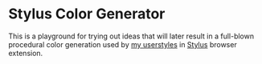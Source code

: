 * Stylus Color Generator
This is a playground for trying out ideas that will later result in a full-blown
procedural color generation used by [[https://github.com/vednoc/userstyles][my userstyles]] in [[https://github.com/openstyles/stylus][Stylus]] browser extension.
